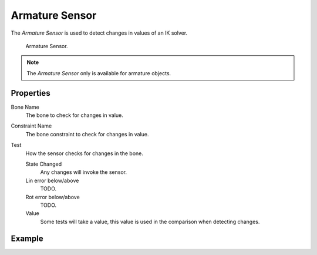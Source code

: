 .. _bpy.types.ArmatureSensor:

***************
Armature Sensor
***************

The *Armature Sensor* is used to detect changes in values of an IK solver.

.. figure:: /images/logic-sensors-types-armature-node.png

   Armature Sensor.

.. note::

   The *Armature Sensor* only is available for armature objects.


Properties
==========

Bone Name
   The bone to check for changes in value.

Constraint Name
   The bone constraint to check for changes in value.

Test
   How the sensor checks for changes in the bone.

   State Changed
      Any changes will invoke the sensor.
   Lin error below/above
      TODO.
   Rot error below/above
      TODO.

   Value
      Some tests will take a value, this value is used in the comparison when detecting changes.


Example
=======
